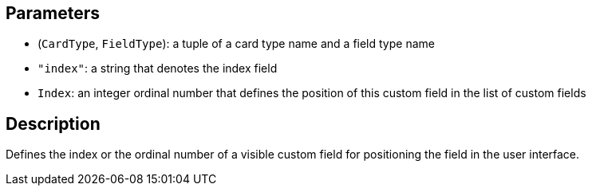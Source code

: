 == Parameters

* (`CardType`, `FieldType`): a tuple of a card type name and a field type name
* `"index"`: a string that denotes the index field
* `Index`: an integer ordinal number that defines the position of this custom field in the list of custom fields

== Description

Defines the index or the ordinal number of a visible custom field for positioning the field in the user interface.